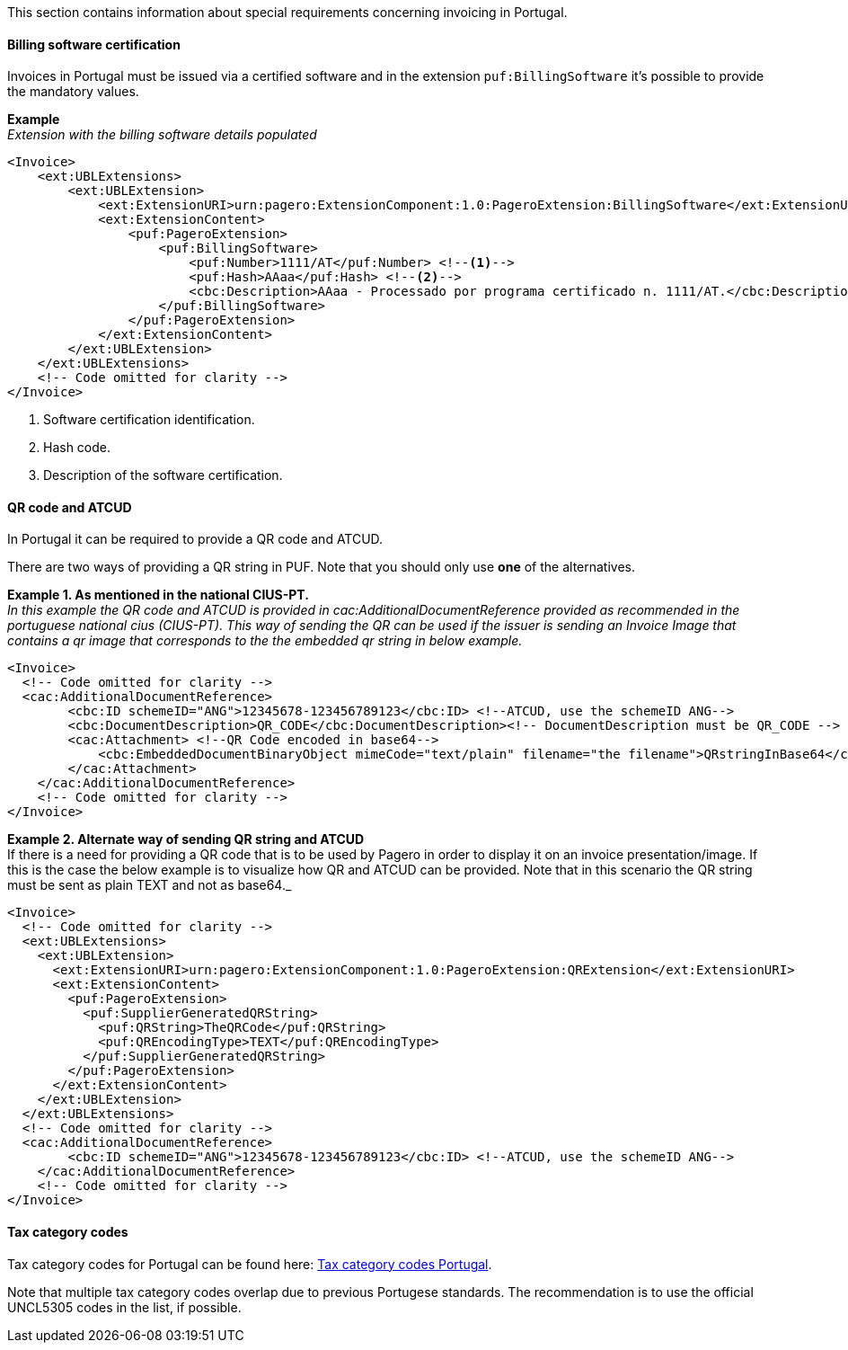 This section contains information about special requirements concerning invoicing in Portugal.

==== Billing software certification

Invoices in Portugal must be issued via a certified software and in the extension `puf:BillingSoftware` it's possible to provide the mandatory values.

*Example* +
_Extension with the billing software details populated_
[source,xml]
----
<Invoice>
    <ext:UBLExtensions>
        <ext:UBLExtension>
            <ext:ExtensionURI>urn:pagero:ExtensionComponent:1.0:PageroExtension:BillingSoftware</ext:ExtensionURI>
            <ext:ExtensionContent>
                <puf:PageroExtension>
                    <puf:BillingSoftware>
                        <puf:Number>1111/AT</puf:Number> <!--1-->
                        <puf:Hash>AAaa</puf:Hash> <!--2-->
                        <cbc:Description>AAaa - Processado por programa certificado n. 1111/AT.</cbc:Description> <!--3-->
                    </puf:BillingSoftware>
                </puf:PageroExtension>
            </ext:ExtensionContent>
        </ext:UBLExtension>
    </ext:UBLExtensions>
    <!-- Code omitted for clarity -->
</Invoice>

----
<1> Software certification identification.
<2> Hash code.
<3> Description of the software certification.

==== QR code and ATCUD

In Portugal it can be required to provide a QR code and ATCUD. 

There are two ways of providing a QR string in PUF. Note that you should only use **one** of the alternatives.




*Example 1. As mentioned in the national CIUS-PT.* +
_In this example the QR code and ATCUD is provided in cac:AdditionalDocumentReference provided as recommended in the portuguese national cius (CIUS-PT). This way of sending the QR can be used if
the issuer is sending an Invoice Image that contains a qr image that corresponds to the the embedded qr string in below example._
[source,xml]
----
<Invoice>
  <!-- Code omitted for clarity -->
  <cac:AdditionalDocumentReference>
        <cbc:ID schemeID="ANG">12345678-123456789123</cbc:ID> <!--ATCUD, use the schemeID ANG-->
        <cbc:DocumentDescription>QR_CODE</cbc:DocumentDescription><!-- DocumentDescription must be QR_CODE -->
        <cac:Attachment> <!--QR Code encoded in base64-->
            <cbc:EmbeddedDocumentBinaryObject mimeCode="text/plain" filename="the filename">QRstringInBase64</cbc:EmbeddedDocumentBinaryObject><!-- mimeCode must be text/plain -->
        </cac:Attachment>
    </cac:AdditionalDocumentReference>
    <!-- Code omitted for clarity -->
</Invoice>
----

*Example 2. Alternate way of sending QR string and ATCUD* +
If there is a need for providing a QR code that is to be used by Pagero in order to display it on an invoice presentation/image. If this is the case the below example is to visualize how QR and ATCUD
can be provided. Note that in this scenario the QR string must be sent as plain TEXT and not as base64._
[source,xml]
----
<Invoice>
  <!-- Code omitted for clarity -->
  <ext:UBLExtensions>
    <ext:UBLExtension>
      <ext:ExtensionURI>urn:pagero:ExtensionComponent:1.0:PageroExtension:QRExtension</ext:ExtensionURI>
      <ext:ExtensionContent>
        <puf:PageroExtension>
          <puf:SupplierGeneratedQRString>
            <puf:QRString>TheQRCode</puf:QRString>
            <puf:QREncodingType>TEXT</puf:QREncodingType>
          </puf:SupplierGeneratedQRString>
        </puf:PageroExtension>
      </ext:ExtensionContent>
    </ext:UBLExtension>
  </ext:UBLExtensions>
  <!-- Code omitted for clarity --> 
  <cac:AdditionalDocumentReference>
        <cbc:ID schemeID="ANG">12345678-123456789123</cbc:ID> <!--ATCUD, use the schemeID ANG-->
    </cac:AdditionalDocumentReference>
    <!-- Code omitted for clarity -->
</Invoice>
----

==== Tax category codes

Tax category codes for Portugal can be found here: https://pagero.github.io/puf-code-lists/#_tax_category_codes_portugal[Tax category codes Portugal^]. 

Note that multiple tax category codes overlap due to previous Portugese standards. The recommendation is to use the official UNCL5305 codes in the list, if possible.

